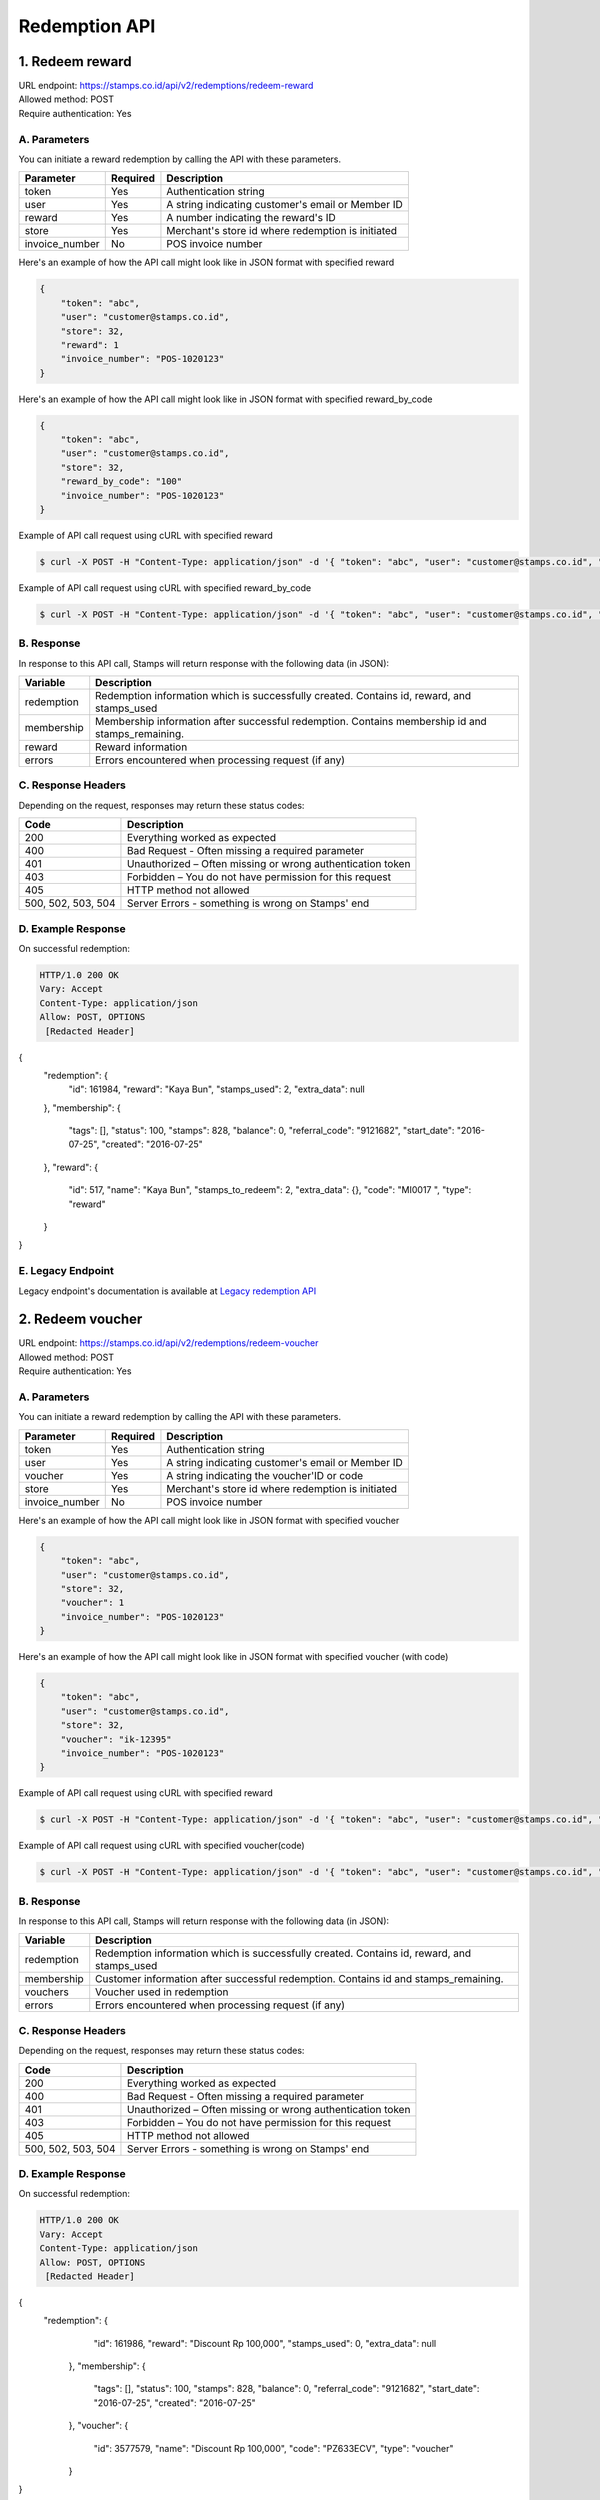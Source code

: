 ************************************
Redemption API
************************************

1. Redeem reward
======================

| URL endpoint: https://stamps.co.id/api/v2/redemptions/redeem-reward
| Allowed method: POST
| Require authentication: Yes

A. Parameters
-------------
You can initiate a reward redemption by calling the API with these parameters.

=============== ========= =========================
Parameter       Required  Description
=============== ========= =========================
token           Yes       Authentication string
user            Yes       A string indicating customer's email or Member ID
reward          Yes       A number indicating the reward's ID
store           Yes       Merchant's store id where redemption is initiated
invoice_number  No        POS invoice number
=============== ========= =========================

Here's an example of how the API call might look like in JSON format with specified reward

.. code-block :: bash

    {
        "token": "abc",
        "user": "customer@stamps.co.id",
        "store": 32,
        "reward": 1
        "invoice_number": "POS-1020123"
    }

Here's an example of how the API call might look like in JSON format with specified reward_by_code

.. code-block :: bash

    {
        "token": "abc",
        "user": "customer@stamps.co.id",
        "store": 32,
        "reward_by_code": "100"
        "invoice_number": "POS-1020123"
    }

Example of API call request using cURL with specified reward

.. code-block :: bash

    $ curl -X POST -H "Content-Type: application/json" -d '{ "token": "abc", "user": "customer@stamps.co.id", "store": 32, "reward": 12}' https://stamps.co.id/api/v2/redemptions/redeem-reward

Example of API call request using cURL with specified reward_by_code

.. code-block :: bash

    $ curl -X POST -H "Content-Type: application/json" -d '{ "token": "abc", "user": "customer@stamps.co.id", "store": 32, "reward_by_code": "100"}' https://stamps.co.id/api/v2/redemptions/redeem-reward

B. Response
-----------

In response to this API call, Stamps will return response with the following data (in JSON):

=================== ==============================
Variable            Description
=================== ==============================
redemption          Redemption information which is
                    successfully created.
                    Contains id, reward, and stamps_used
membership          Membership information after successful
                    redemption. Contains membership id and stamps_remaining.
reward              Reward information
errors              Errors encountered when processing request (if any)
=================== ==============================

C. Response Headers
-------------------

Depending on the request, responses may return these status codes:

=================== ==============================
Code                Description
=================== ==============================
200                 Everything worked as expected
400                 Bad Request - Often missing a
                    required parameter
401                 Unauthorized – Often missing or
                    wrong authentication token
403                 Forbidden – You do not have
                    permission for this request
405                 HTTP method not allowed
500, 502, 503, 504  Server Errors - something is wrong on Stamps' end
=================== ==============================

D. Example Response
-------------------

On successful redemption:

.. code-block :: bash

    HTTP/1.0 200 OK
    Vary: Accept
    Content-Type: application/json
    Allow: POST, OPTIONS
     [Redacted Header]

{
    "redemption": {
        "id": 161984,
        "reward": "Kaya Bun",
        "stamps_used": 2,
        "extra_data": null
    },
    "membership": {
        "tags": [],
        "status": 100,
        "stamps": 828,
        "balance": 0,
        "referral_code": "9121682",
        "start_date": "2016-07-25",
        "created": "2016-07-25"
    },
    "reward": {
        "id": 517,
        "name": "Kaya Bun",
        "stamps_to_redeem": 2,
        "extra_data": {},
        "code": "MI0017   ",
        "type": "reward"
    }
}


E. Legacy Endpoint
------------------
Legacy endpoint's documentation is available at `Legacy redemption API <http://docs.stamps.co.id/en/latest/legacy_redemption_api.html>`_


2. Redeem voucher
======================

| URL endpoint: https://stamps.co.id/api/v2/redemptions/redeem-voucher
| Allowed method: POST
| Require authentication: Yes

A. Parameters
-------------
You can initiate a reward redemption by calling the API with these parameters.

=============== ========= =========================
Parameter       Required  Description
=============== ========= =========================
token           Yes       Authentication string
user            Yes       A string indicating customer's email or Member ID
voucher         Yes       A string indicating the voucher'ID or code
store           Yes       Merchant's store id where redemption is initiated
invoice_number  No        POS invoice number
=============== ========= =========================

Here's an example of how the API call might look like in JSON format with specified voucher

.. code-block :: bash

    {
        "token": "abc",
        "user": "customer@stamps.co.id",
        "store": 32,
        "voucher": 1
        "invoice_number": "POS-1020123"
    }

Here's an example of how the API call might look like in JSON format with specified voucher (with code)

.. code-block :: bash

    {
        "token": "abc",
        "user": "customer@stamps.co.id",
        "store": 32,
        "voucher": "ik-12395"
        "invoice_number": "POS-1020123"
    }

Example of API call request using cURL with specified reward

.. code-block :: bash

    $ curl -X POST -H "Content-Type: application/json" -d '{ "token": "abc", "user": "customer@stamps.co.id", "store": 32, "voucher": 12}' https://stamps.co.id/api/v2/redemptions/redeem-voucher

Example of API call request using cURL with specified voucher(code)

.. code-block :: bash

    $ curl -X POST -H "Content-Type: application/json" -d '{ "token": "abc", "user": "customer@stamps.co.id", "store": 32, "voucher": "vc-12345"}' https://stamps.co.id/api/v2/redemptions/redeem-voucher

B. Response
-----------

In response to this API call, Stamps will return response with the following data (in JSON):

=================== ==============================
Variable            Description
=================== ==============================
redemption          Redemption information which is
                    successfully created.
                    Contains id, reward, and stamps_used
membership          Customer information after successful
                    redemption. Contains id and stamps_remaining.
vouchers            Voucher used in redemption
errors              Errors encountered when processing request (if any)
=================== ==============================

C. Response Headers
-------------------

Depending on the request, responses may return these status codes:

=================== ==============================
Code                Description
=================== ==============================
200                 Everything worked as expected
400                 Bad Request - Often missing a
                    required parameter
401                 Unauthorized – Often missing or
                    wrong authentication token
403                 Forbidden – You do not have
                    permission for this request
405                 HTTP method not allowed
500, 502, 503, 504  Server Errors - something is wrong on Stamps' end
=================== ==============================

D. Example Response
-------------------

On successful redemption:

.. code-block :: bash

    HTTP/1.0 200 OK
    Vary: Accept
    Content-Type: application/json
    Allow: POST, OPTIONS
     [Redacted Header]

{
   "redemption": {
        "id": 161986,
        "reward": "Discount Rp 100,000",
        "stamps_used": 0,
        "extra_data": null
    },
    "membership": {
        "tags": [],
        "status": 100,
        "stamps": 828,
        "balance": 0,
        "referral_code": "9121682",
        "start_date": "2016-07-25",
        "created": "2016-07-25"
    },
    "voucher": {
        "id": 3577579,
        "name": "Discount Rp 100,000",
        "code": "PZ633ECV",
        "type": "voucher"
    }
}

E. Legacy Endpoint
------------------
Legacy endpoint's documentation is available at `Legacy redemption API <http://docs.stamps.co.id/en/latest/legacy_redemption_api.html>`_


3. Canceling a Redemption
=========================

| URL endpoint: https://stamps.co.id/api/redemptions/cancel
| Allowed method: POST
| Require authentication: Yes

A. Parameters
-------------
You can cancel a redemption by calling the API with these parameters.

=========== =========== =========================
Parameter   Required    Description
=========== =========== =========================
token       Yes         Authentication string
id          Yes         Redemption ID
=========== =========== =========================

Here's an example of how the API call might look like in JSON format

.. code-block :: bash

    {
        "token": "secret",
        "id": 1
    }

Example of API call request using cURL

.. code-block :: bash

    $ curl -X POST -H "Content-Type: application/json" -d '{ "token": "secret", "id": 1 }' https://stamps.co.id/api/redemptions/cancel

B. Response
-----------

In response to this API call, Stamps will return response with the following data (in JSON):

=================== ==============================
Variable            Description
=================== ==============================
redemption          Redemption information which is
                    successfully canceled.
                    Contains id and status
customer            Customer information after successful
                    redemption. Contains id and stamps_remaining.
errors              Errors encountered when processing request (if any)
=================== ==============================

C. Response Headers
-------------------

Depending on the request, responses may return these status codes:

=================== ==============================
Code                Description
=================== ==============================
200                 Everything worked as expected
400                 Bad Request - Often missing a required parameter
401                 Unauthorized – Often missing or wrong authentication token
403                 Forbidden – You do not have permission for this request
404                 Cannot find redemption of the requested redemption id
405                 HTTP method not allowed
500, 502, 503, 504  Server Errors - something is wrong on Stamps' end
=================== ==============================

D. Example Response
-------------------

Below are a few examples responses on successful API calls.


If redemption is successfully canceled:

.. code-block :: bash

    HTTP/1.0 200 OK
    Vary: Accept
    Content-Type: application/json
    Allow: POST, OPTIONS
     [Redacted Header]

    {
      "redemption": {
        "id": 1,
        "status": "Canceled"
      },
      "customer": {
        "status": "Blue",
        "id": 6,
        "stamps_remaining": 60
      }
    }
